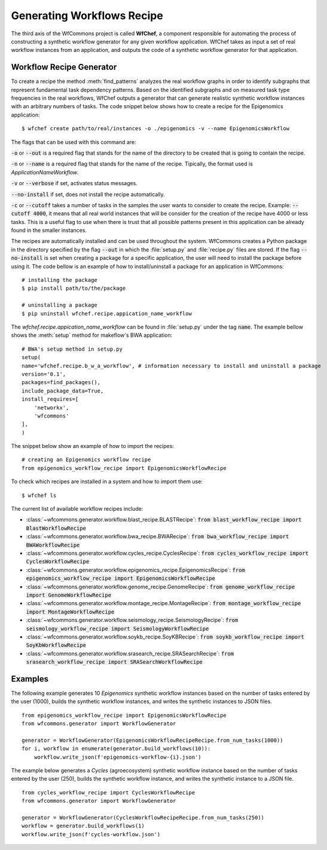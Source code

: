 .. _generating-workflows-recipe-label:

Generating Workflows Recipe
============================

The third axis of the WfCommons project is called **WfChef**, a component 
responsible for automating the process of constructing a synthetic workflow
generator for any given workflow application. WfChef takes as input a set
of real workflow instances from an application, and outputs the 
code of a synthetic workflow generator for that application.

.. _workflow-recipe-generator-label:

Workflow Recipe Generator
--------------------------

To create a recipe the method :meth:`find_patterns` analyzes the real workflow graphs 
in order to identify subgraphs that represent fundamental task dependency patterns. 
Based on the identified subgraphs and on measured task type frequencies in the real
workflows, WfChef outputs a generator that can generate realistic synthetic
workflow instances with an arbitrary numbers of tasks. The code snippet below shows 
how to create a recipe for the Epigenomics application: ::

    $ wfchef create path/to/real/instances -o ./epigenomics -v --name EpigenomicsWorkflow

The flags that can be used with this command are:

:code:`-o` or :code:`--out` is a required flag that stands for the name of the directory to be created that is going to 
contain the recipe.

:code:`-n` or :code:`--name` is a required flag that stands for the name of the recipe. Tipically, the format used is 
*ApplicationNameWorkflow*. 

:code:`-v` or :code:`--verbose` if set, activates status messages.

:code:`--no-install` if set, does not install the recipe automatically.

:code:`-c` or :code:`--cutoff` takes a number of tasks in the samples the user wants to consider to create the recipe. 
Example: :code:`--cutoff 4000`, it means that all real world instances that will be consider for the creation of the 
recipe have 4000 or less tasks. This is a useful flag to use when there is trust that all possible patterns present
in this application can be already found in the smaller instances. 

The recipes are automatically installed and can be used throughout the system. WfCommons creates a Python package in the directory 
specified by the flag :code:`--out` in which the :file:`setup.py` and :file:`recipe.py` files are stored. If the flag :code:`--no-install` is set 
when creating a package for a specific application, the user will need to install the package before using it. The code 
bellow is an example of how to install/uninstall a package for an application in WfCommons: ::

    # installing the package
    $ pip install path/to/the/package

    # uninstalling a package
    $ pip uninstall wfchef.recipe.appication_name_workflow

The *wfchef.recipe.appication_name_workflow* can be found in :file:`setup.py` under the tag :code:`name`. The example bellow shows
the :meth:`setup` method for makeflow's BWA application: ::

    # BWA's setup method in setup.py
    setup(
    name='wfchef.recipe.b_w_a_workflow', # information necessary to install and uninstall a package
    version='0.1',
    packages=find_packages(),
    include_package_data=True,
    install_requires=[
        'networkx',
        'wfcommons'
    ],
    )


The snippet below show an example of how to import the recipes: ::

    # creating an Epigenomics workflow recipe
    from epigenomics_workflow_recipe import EpigenomicsWorkflowRecipe


To check which recipes are installed in a system and how to import them use: ::
    
    $ wfchef ls


The current list of available workflow recipes include:

- :class:`~wfcommons.generator.workflow.blast_recipe.BLASTRecipe`: :code:`from blast_workflow_recipe import BlastWorkflowRecipe`
- :class:`~wfcommons.generator.workflow.bwa_recipe.BWARecipe`: :code:`from bwa_workflow_recipe import BWAWorkflowRecipe`
- :class:`~wfcommons.generator.workflow.cycles_recipe.CyclesRecipe`: :code:`from cycles_workflow_recipe import CyclesWorkflowRecipe`
- :class:`~wfcommons.generator.workflow.epigenomics_recipe.EpigenomicsRecipe`: :code:`from epigenomics_workflow_recipe import EpigenomicsWorkflowRecipe`
- :class:`~wfcommons.generator.workflow.genome_recipe.GenomeRecipe`: :code:`from genome_workflow_recipe import GenomeWorkflowRecipe`
- :class:`~wfcommons.generator.workflow.montage_recipe.MontageRecipe`: :code:`from montage_workflow_recipe import MontageWorkflowRecipe`
- :class:`~wfcommons.generator.workflow.seismology_recipe.SeismologyRecipe`: :code:`from seismology_workflow_recipe import SeismologyWorkflowRecipe`
- :class:`~wfcommons.generator.workflow.soykb_recipe.SoyKBRecipe`: :code:`from soykb_workflow_recipe import SoyKbWorkflowRecipe`
- :class:`~wfcommons.generator.workflow.srasearch_recipe.SRASearchRecipe`: :code:`from srasearch_workflow_recipe import SRASearchWorkflowRecipe`



Examples
--------

The following example generates 10 *Epigenomics* synthetic workflow instances
based on the number of tasks entered by the user (1000), builds the synthetic workflow instances, and writes the
synthetic instances to JSON files. ::

    from epigenomics_workflow_recipe import EpigenomicsWorkflowRecipe
    from wfcommons.generator import WorkflowGenerator

    generator = WorkflowGenerator(EpigenomicsWorkflowRecipeRecipe.from_num_tasks(1000)) 
    for i, workflow in enumerate(generator.build_workflows(10)):
        workflow.write_json(f'epigenomics-workflow-{i}.json')

The example below generates a *Cycles* (agroecosystem) synthetic workflow instance based on the number 
of tasks entered by the user (250), builds the synthetic workflow instance, and writes the synthetic 
instance to a JSON file. ::
    
    from cycles_workflow_recipe import CyclesWorkflowRecipe
    from wfcommons.generator import WorkflowGenerator

    generator = WorkflowGenerator(CyclesWorkflowRecipeRecipe.from_num_tasks(250)) 
    workflow = generator.build_workflows(1)
    workflow.write_json(f'cycles-workflow.json')

..
    maybe we should pout examples only on generator, because we need it
